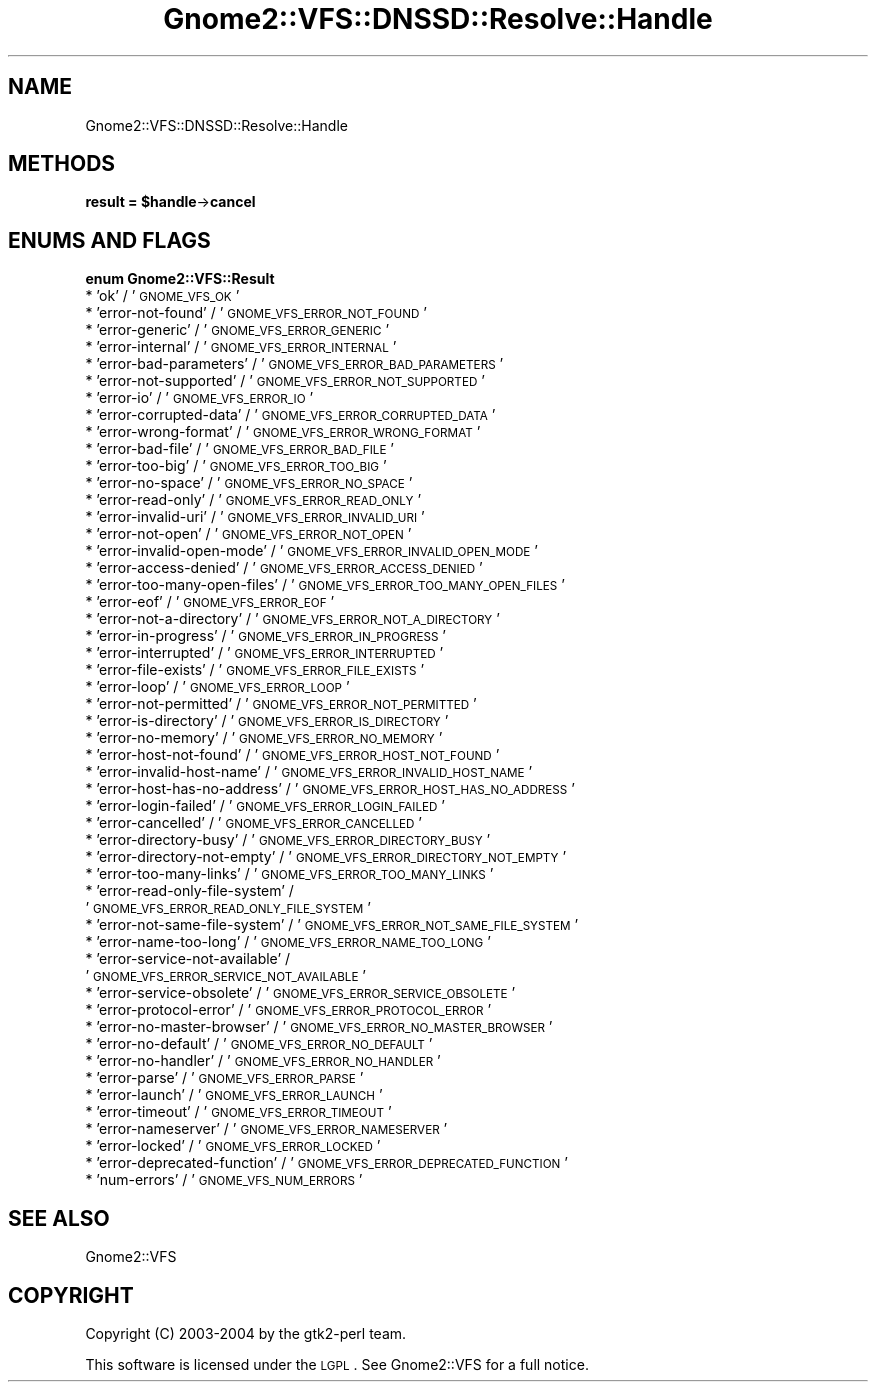 .\" Automatically generated by Pod::Man v1.37, Pod::Parser v1.3
.\"
.\" Standard preamble:
.\" ========================================================================
.de Sh \" Subsection heading
.br
.if t .Sp
.ne 5
.PP
\fB\\$1\fR
.PP
..
.de Sp \" Vertical space (when we can't use .PP)
.if t .sp .5v
.if n .sp
..
.de Vb \" Begin verbatim text
.ft CW
.nf
.ne \\$1
..
.de Ve \" End verbatim text
.ft R
.fi
..
.\" Set up some character translations and predefined strings.  \*(-- will
.\" give an unbreakable dash, \*(PI will give pi, \*(L" will give a left
.\" double quote, and \*(R" will give a right double quote.  | will give a
.\" real vertical bar.  \*(C+ will give a nicer C++.  Capital omega is used to
.\" do unbreakable dashes and therefore won't be available.  \*(C` and \*(C'
.\" expand to `' in nroff, nothing in troff, for use with C<>.
.tr \(*W-|\(bv\*(Tr
.ds C+ C\v'-.1v'\h'-1p'\s-2+\h'-1p'+\s0\v'.1v'\h'-1p'
.ie n \{\
.    ds -- \(*W-
.    ds PI pi
.    if (\n(.H=4u)&(1m=24u) .ds -- \(*W\h'-12u'\(*W\h'-12u'-\" diablo 10 pitch
.    if (\n(.H=4u)&(1m=20u) .ds -- \(*W\h'-12u'\(*W\h'-8u'-\"  diablo 12 pitch
.    ds L" ""
.    ds R" ""
.    ds C` ""
.    ds C' ""
'br\}
.el\{\
.    ds -- \|\(em\|
.    ds PI \(*p
.    ds L" ``
.    ds R" ''
'br\}
.\"
.\" If the F register is turned on, we'll generate index entries on stderr for
.\" titles (.TH), headers (.SH), subsections (.Sh), items (.Ip), and index
.\" entries marked with X<> in POD.  Of course, you'll have to process the
.\" output yourself in some meaningful fashion.
.if \nF \{\
.    de IX
.    tm Index:\\$1\t\\n%\t"\\$2"
..
.    nr % 0
.    rr F
.\}
.\"
.\" For nroff, turn off justification.  Always turn off hyphenation; it makes
.\" way too many mistakes in technical documents.
.hy 0
.if n .na
.\"
.\" Accent mark definitions (@(#)ms.acc 1.5 88/02/08 SMI; from UCB 4.2).
.\" Fear.  Run.  Save yourself.  No user-serviceable parts.
.    \" fudge factors for nroff and troff
.if n \{\
.    ds #H 0
.    ds #V .8m
.    ds #F .3m
.    ds #[ \f1
.    ds #] \fP
.\}
.if t \{\
.    ds #H ((1u-(\\\\n(.fu%2u))*.13m)
.    ds #V .6m
.    ds #F 0
.    ds #[ \&
.    ds #] \&
.\}
.    \" simple accents for nroff and troff
.if n \{\
.    ds ' \&
.    ds ` \&
.    ds ^ \&
.    ds , \&
.    ds ~ ~
.    ds /
.\}
.if t \{\
.    ds ' \\k:\h'-(\\n(.wu*8/10-\*(#H)'\'\h"|\\n:u"
.    ds ` \\k:\h'-(\\n(.wu*8/10-\*(#H)'\`\h'|\\n:u'
.    ds ^ \\k:\h'-(\\n(.wu*10/11-\*(#H)'^\h'|\\n:u'
.    ds , \\k:\h'-(\\n(.wu*8/10)',\h'|\\n:u'
.    ds ~ \\k:\h'-(\\n(.wu-\*(#H-.1m)'~\h'|\\n:u'
.    ds / \\k:\h'-(\\n(.wu*8/10-\*(#H)'\z\(sl\h'|\\n:u'
.\}
.    \" troff and (daisy-wheel) nroff accents
.ds : \\k:\h'-(\\n(.wu*8/10-\*(#H+.1m+\*(#F)'\v'-\*(#V'\z.\h'.2m+\*(#F'.\h'|\\n:u'\v'\*(#V'
.ds 8 \h'\*(#H'\(*b\h'-\*(#H'
.ds o \\k:\h'-(\\n(.wu+\w'\(de'u-\*(#H)/2u'\v'-.3n'\*(#[\z\(de\v'.3n'\h'|\\n:u'\*(#]
.ds d- \h'\*(#H'\(pd\h'-\w'~'u'\v'-.25m'\f2\(hy\fP\v'.25m'\h'-\*(#H'
.ds D- D\\k:\h'-\w'D'u'\v'-.11m'\z\(hy\v'.11m'\h'|\\n:u'
.ds th \*(#[\v'.3m'\s+1I\s-1\v'-.3m'\h'-(\w'I'u*2/3)'\s-1o\s+1\*(#]
.ds Th \*(#[\s+2I\s-2\h'-\w'I'u*3/5'\v'-.3m'o\v'.3m'\*(#]
.ds ae a\h'-(\w'a'u*4/10)'e
.ds Ae A\h'-(\w'A'u*4/10)'E
.    \" corrections for vroff
.if v .ds ~ \\k:\h'-(\\n(.wu*9/10-\*(#H)'\s-2\u~\d\s+2\h'|\\n:u'
.if v .ds ^ \\k:\h'-(\\n(.wu*10/11-\*(#H)'\v'-.4m'^\v'.4m'\h'|\\n:u'
.    \" for low resolution devices (crt and lpr)
.if \n(.H>23 .if \n(.V>19 \
\{\
.    ds : e
.    ds 8 ss
.    ds o a
.    ds d- d\h'-1'\(ga
.    ds D- D\h'-1'\(hy
.    ds th \o'bp'
.    ds Th \o'LP'
.    ds ae ae
.    ds Ae AE
.\}
.rm #[ #] #H #V #F C
.\" ========================================================================
.\"
.IX Title "Gnome2::VFS::DNSSD::Resolve::Handle 3pm"
.TH Gnome2::VFS::DNSSD::Resolve::Handle 3pm "2006-06-19" "perl v5.8.7" "User Contributed Perl Documentation"
.SH "NAME"
Gnome2::VFS::DNSSD::Resolve::Handle
.SH "METHODS"
.IX Header "METHODS"
.ie n .Sh "result = $handle\fP\->\fBcancel"
.el .Sh "result = \f(CW$handle\fP\->\fBcancel\fP"
.IX Subsection "result = $handle->cancel"
.SH "ENUMS AND FLAGS"
.IX Header "ENUMS AND FLAGS"
.Sh "enum Gnome2::VFS::Result"
.IX Subsection "enum Gnome2::VFS::Result"
.IP "* 'ok' / '\s-1GNOME_VFS_OK\s0'" 4
.IX Item "'ok' / 'GNOME_VFS_OK'"
.PD 0
.IP "* 'error\-not\-found' / '\s-1GNOME_VFS_ERROR_NOT_FOUND\s0'" 4
.IX Item "'error-not-found' / 'GNOME_VFS_ERROR_NOT_FOUND'"
.IP "* 'error\-generic' / '\s-1GNOME_VFS_ERROR_GENERIC\s0'" 4
.IX Item "'error-generic' / 'GNOME_VFS_ERROR_GENERIC'"
.IP "* 'error\-internal' / '\s-1GNOME_VFS_ERROR_INTERNAL\s0'" 4
.IX Item "'error-internal' / 'GNOME_VFS_ERROR_INTERNAL'"
.IP "* 'error\-bad\-parameters' / '\s-1GNOME_VFS_ERROR_BAD_PARAMETERS\s0'" 4
.IX Item "'error-bad-parameters' / 'GNOME_VFS_ERROR_BAD_PARAMETERS'"
.IP "* 'error\-not\-supported' / '\s-1GNOME_VFS_ERROR_NOT_SUPPORTED\s0'" 4
.IX Item "'error-not-supported' / 'GNOME_VFS_ERROR_NOT_SUPPORTED'"
.IP "* 'error\-io' / '\s-1GNOME_VFS_ERROR_IO\s0'" 4
.IX Item "'error-io' / 'GNOME_VFS_ERROR_IO'"
.IP "* 'error\-corrupted\-data' / '\s-1GNOME_VFS_ERROR_CORRUPTED_DATA\s0'" 4
.IX Item "'error-corrupted-data' / 'GNOME_VFS_ERROR_CORRUPTED_DATA'"
.IP "* 'error\-wrong\-format' / '\s-1GNOME_VFS_ERROR_WRONG_FORMAT\s0'" 4
.IX Item "'error-wrong-format' / 'GNOME_VFS_ERROR_WRONG_FORMAT'"
.IP "* 'error\-bad\-file' / '\s-1GNOME_VFS_ERROR_BAD_FILE\s0'" 4
.IX Item "'error-bad-file' / 'GNOME_VFS_ERROR_BAD_FILE'"
.IP "* 'error\-too\-big' / '\s-1GNOME_VFS_ERROR_TOO_BIG\s0'" 4
.IX Item "'error-too-big' / 'GNOME_VFS_ERROR_TOO_BIG'"
.IP "* 'error\-no\-space' / '\s-1GNOME_VFS_ERROR_NO_SPACE\s0'" 4
.IX Item "'error-no-space' / 'GNOME_VFS_ERROR_NO_SPACE'"
.IP "* 'error\-read\-only' / '\s-1GNOME_VFS_ERROR_READ_ONLY\s0'" 4
.IX Item "'error-read-only' / 'GNOME_VFS_ERROR_READ_ONLY'"
.IP "* 'error\-invalid\-uri' / '\s-1GNOME_VFS_ERROR_INVALID_URI\s0'" 4
.IX Item "'error-invalid-uri' / 'GNOME_VFS_ERROR_INVALID_URI'"
.IP "* 'error\-not\-open' / '\s-1GNOME_VFS_ERROR_NOT_OPEN\s0'" 4
.IX Item "'error-not-open' / 'GNOME_VFS_ERROR_NOT_OPEN'"
.IP "* 'error\-invalid\-open\-mode' / '\s-1GNOME_VFS_ERROR_INVALID_OPEN_MODE\s0'" 4
.IX Item "'error-invalid-open-mode' / 'GNOME_VFS_ERROR_INVALID_OPEN_MODE'"
.IP "* 'error\-access\-denied' / '\s-1GNOME_VFS_ERROR_ACCESS_DENIED\s0'" 4
.IX Item "'error-access-denied' / 'GNOME_VFS_ERROR_ACCESS_DENIED'"
.IP "* 'error\-too\-many\-open\-files' / '\s-1GNOME_VFS_ERROR_TOO_MANY_OPEN_FILES\s0'" 4
.IX Item "'error-too-many-open-files' / 'GNOME_VFS_ERROR_TOO_MANY_OPEN_FILES'"
.IP "* 'error\-eof' / '\s-1GNOME_VFS_ERROR_EOF\s0'" 4
.IX Item "'error-eof' / 'GNOME_VFS_ERROR_EOF'"
.IP "* 'error\-not\-a\-directory' / '\s-1GNOME_VFS_ERROR_NOT_A_DIRECTORY\s0'" 4
.IX Item "'error-not-a-directory' / 'GNOME_VFS_ERROR_NOT_A_DIRECTORY'"
.IP "* 'error\-in\-progress' / '\s-1GNOME_VFS_ERROR_IN_PROGRESS\s0'" 4
.IX Item "'error-in-progress' / 'GNOME_VFS_ERROR_IN_PROGRESS'"
.IP "* 'error\-interrupted' / '\s-1GNOME_VFS_ERROR_INTERRUPTED\s0'" 4
.IX Item "'error-interrupted' / 'GNOME_VFS_ERROR_INTERRUPTED'"
.IP "* 'error\-file\-exists' / '\s-1GNOME_VFS_ERROR_FILE_EXISTS\s0'" 4
.IX Item "'error-file-exists' / 'GNOME_VFS_ERROR_FILE_EXISTS'"
.IP "* 'error\-loop' / '\s-1GNOME_VFS_ERROR_LOOP\s0'" 4
.IX Item "'error-loop' / 'GNOME_VFS_ERROR_LOOP'"
.IP "* 'error\-not\-permitted' / '\s-1GNOME_VFS_ERROR_NOT_PERMITTED\s0'" 4
.IX Item "'error-not-permitted' / 'GNOME_VFS_ERROR_NOT_PERMITTED'"
.IP "* 'error\-is\-directory' / '\s-1GNOME_VFS_ERROR_IS_DIRECTORY\s0'" 4
.IX Item "'error-is-directory' / 'GNOME_VFS_ERROR_IS_DIRECTORY'"
.IP "* 'error\-no\-memory' / '\s-1GNOME_VFS_ERROR_NO_MEMORY\s0'" 4
.IX Item "'error-no-memory' / 'GNOME_VFS_ERROR_NO_MEMORY'"
.IP "* 'error\-host\-not\-found' / '\s-1GNOME_VFS_ERROR_HOST_NOT_FOUND\s0'" 4
.IX Item "'error-host-not-found' / 'GNOME_VFS_ERROR_HOST_NOT_FOUND'"
.IP "* 'error\-invalid\-host\-name' / '\s-1GNOME_VFS_ERROR_INVALID_HOST_NAME\s0'" 4
.IX Item "'error-invalid-host-name' / 'GNOME_VFS_ERROR_INVALID_HOST_NAME'"
.IP "* 'error\-host\-has\-no\-address' / '\s-1GNOME_VFS_ERROR_HOST_HAS_NO_ADDRESS\s0'" 4
.IX Item "'error-host-has-no-address' / 'GNOME_VFS_ERROR_HOST_HAS_NO_ADDRESS'"
.IP "* 'error\-login\-failed' / '\s-1GNOME_VFS_ERROR_LOGIN_FAILED\s0'" 4
.IX Item "'error-login-failed' / 'GNOME_VFS_ERROR_LOGIN_FAILED'"
.IP "* 'error\-cancelled' / '\s-1GNOME_VFS_ERROR_CANCELLED\s0'" 4
.IX Item "'error-cancelled' / 'GNOME_VFS_ERROR_CANCELLED'"
.IP "* 'error\-directory\-busy' / '\s-1GNOME_VFS_ERROR_DIRECTORY_BUSY\s0'" 4
.IX Item "'error-directory-busy' / 'GNOME_VFS_ERROR_DIRECTORY_BUSY'"
.IP "* 'error\-directory\-not\-empty' / '\s-1GNOME_VFS_ERROR_DIRECTORY_NOT_EMPTY\s0'" 4
.IX Item "'error-directory-not-empty' / 'GNOME_VFS_ERROR_DIRECTORY_NOT_EMPTY'"
.IP "* 'error\-too\-many\-links' / '\s-1GNOME_VFS_ERROR_TOO_MANY_LINKS\s0'" 4
.IX Item "'error-too-many-links' / 'GNOME_VFS_ERROR_TOO_MANY_LINKS'"
.IP "* 'error\-read\-only\-file\-system' / '\s-1GNOME_VFS_ERROR_READ_ONLY_FILE_SYSTEM\s0'" 4
.IX Item "'error-read-only-file-system' / 'GNOME_VFS_ERROR_READ_ONLY_FILE_SYSTEM'"
.IP "* 'error\-not\-same\-file\-system' / '\s-1GNOME_VFS_ERROR_NOT_SAME_FILE_SYSTEM\s0'" 4
.IX Item "'error-not-same-file-system' / 'GNOME_VFS_ERROR_NOT_SAME_FILE_SYSTEM'"
.IP "* 'error\-name\-too\-long' / '\s-1GNOME_VFS_ERROR_NAME_TOO_LONG\s0'" 4
.IX Item "'error-name-too-long' / 'GNOME_VFS_ERROR_NAME_TOO_LONG'"
.IP "* 'error\-service\-not\-available' / '\s-1GNOME_VFS_ERROR_SERVICE_NOT_AVAILABLE\s0'" 4
.IX Item "'error-service-not-available' / 'GNOME_VFS_ERROR_SERVICE_NOT_AVAILABLE'"
.IP "* 'error\-service\-obsolete' / '\s-1GNOME_VFS_ERROR_SERVICE_OBSOLETE\s0'" 4
.IX Item "'error-service-obsolete' / 'GNOME_VFS_ERROR_SERVICE_OBSOLETE'"
.IP "* 'error\-protocol\-error' / '\s-1GNOME_VFS_ERROR_PROTOCOL_ERROR\s0'" 4
.IX Item "'error-protocol-error' / 'GNOME_VFS_ERROR_PROTOCOL_ERROR'"
.IP "* 'error\-no\-master\-browser' / '\s-1GNOME_VFS_ERROR_NO_MASTER_BROWSER\s0'" 4
.IX Item "'error-no-master-browser' / 'GNOME_VFS_ERROR_NO_MASTER_BROWSER'"
.IP "* 'error\-no\-default' / '\s-1GNOME_VFS_ERROR_NO_DEFAULT\s0'" 4
.IX Item "'error-no-default' / 'GNOME_VFS_ERROR_NO_DEFAULT'"
.IP "* 'error\-no\-handler' / '\s-1GNOME_VFS_ERROR_NO_HANDLER\s0'" 4
.IX Item "'error-no-handler' / 'GNOME_VFS_ERROR_NO_HANDLER'"
.IP "* 'error\-parse' / '\s-1GNOME_VFS_ERROR_PARSE\s0'" 4
.IX Item "'error-parse' / 'GNOME_VFS_ERROR_PARSE'"
.IP "* 'error\-launch' / '\s-1GNOME_VFS_ERROR_LAUNCH\s0'" 4
.IX Item "'error-launch' / 'GNOME_VFS_ERROR_LAUNCH'"
.IP "* 'error\-timeout' / '\s-1GNOME_VFS_ERROR_TIMEOUT\s0'" 4
.IX Item "'error-timeout' / 'GNOME_VFS_ERROR_TIMEOUT'"
.IP "* 'error\-nameserver' / '\s-1GNOME_VFS_ERROR_NAMESERVER\s0'" 4
.IX Item "'error-nameserver' / 'GNOME_VFS_ERROR_NAMESERVER'"
.IP "* 'error\-locked' / '\s-1GNOME_VFS_ERROR_LOCKED\s0'" 4
.IX Item "'error-locked' / 'GNOME_VFS_ERROR_LOCKED'"
.IP "* 'error\-deprecated\-function' / '\s-1GNOME_VFS_ERROR_DEPRECATED_FUNCTION\s0'" 4
.IX Item "'error-deprecated-function' / 'GNOME_VFS_ERROR_DEPRECATED_FUNCTION'"
.IP "* 'num\-errors' / '\s-1GNOME_VFS_NUM_ERRORS\s0'" 4
.IX Item "'num-errors' / 'GNOME_VFS_NUM_ERRORS'"
.PD
.SH "SEE ALSO"
.IX Header "SEE ALSO"
Gnome2::VFS
.SH "COPYRIGHT"
.IX Header "COPYRIGHT"
Copyright (C) 2003\-2004 by the gtk2\-perl team.
.PP
This software is licensed under the \s-1LGPL\s0.  See Gnome2::VFS for a full notice.
